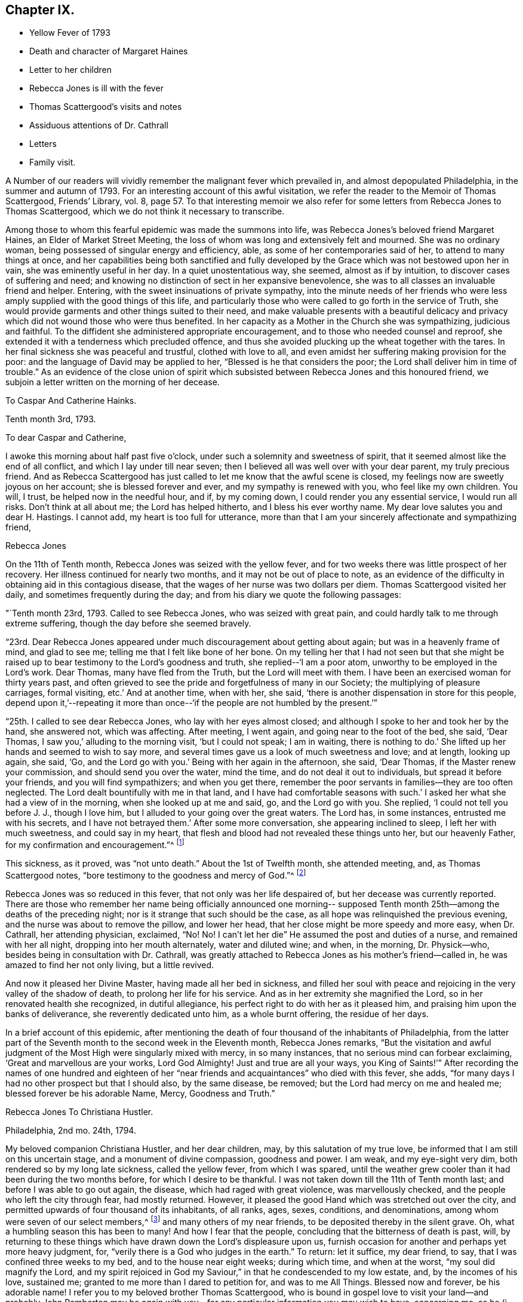 == Chapter IX.

[.chapter-synopsis]
* Yellow Fever of 1793
* Death and character of Margaret Haines
* Letter to her children
* Rebecca Jones is ill with the fever
* Thomas Scattergood`'s visits and notes
* Assiduous attentions of Dr. Cathrall
* Letters
* Family visit.

A Number of our readers will vividly remember the malignant fever which prevailed in,
and almost depopulated Philadelphia, in the summer and autumn of 1793.
For an interesting account of this awful visitation,
we refer the reader to the Memoir of Thomas Scattergood, Friends`' Library, vol.
8,
page 57. To that interesting memoir we also refer for
some letters from Rebecca Jones to Thomas Scattergood,
which we do not think it necessary to transcribe.

Among those to whom this fearful epidemic was made the summons into life,
was Rebecca Jones`'s beloved friend Margaret Haines, an Elder of Market Street Meeting,
the loss of whom was long and extensively felt and mourned.
She was no ordinary woman, being possessed of singular energy and efficiency, able,
as some of her contemporaries said of her, to attend to many things at once,
and her capabilities being both sanctified and fully developed
by the Grace which was not bestowed upon her in vain,
she was eminently useful in her day.
In a quiet unostentatious way, she seemed, almost as if by intuition,
to discover cases of suffering and need;
and knowing no distinction of sect in her expansive benevolence,
she was to all classes an invaluable friend and helper.
Entering, with the sweet insinuations of private sympathy,
into the minute needs of her friends who were less
amply supplied with the good things of this life,
and particularly those who were called to go forth in the service of Truth,
she would provide garments and other things suited to their need,
and make valuable presents with a beautiful delicacy and
privacy which did not wound those who were thus benefited.
In her capacity as a Mother in the Church she was sympathizing, judicious and faithful.
To the diffident she administered appropriate encouragement,
and to those who needed counsel and reproof,
she extended it with a tenderness which precluded offence,
and thus she avoided plucking up the wheat together with the tares.
In her final sickness she was peaceful and trustful, clothed with love to all,
and even amidst her suffering making provision for the poor:
and the language of David may be applied to her, "`Blessed is he that considers the poor;
the Lord shall deliver him in time of trouble.`"
As an evidence of the close union of spirit which subsisted
between Rebecca Jones and this honoured friend,
we subjoin a letter written on the morning of her decease.

[.embedded-content-document.letter]
--

[.letter-heading]
To Caspar And Catherine Hainks.

[.signed-section-context-open]
Tenth month 3rd, 1793.

[.salutation]
To dear Caspar and Catherine,

I awoke this morning about half past five o`'clock,
under such a solemnity and sweetness of spirit,
that it seemed almost like the end of all conflict,
and which I lay under till near seven;
then I believed all was well over with your dear parent, my truly precious friend.
And as Rebecca Scattergood has just called to let me know that the awful scene is closed,
my feelings now are sweetly joyous on her account; she is blessed forever and ever,
and my sympathy is renewed with you, who feel like my own children.
You will, I trust, be helped now in the needful hour, and if, by my coming down,
I could render you any essential service, I would run all risks.
Don`'t think at all about me; the Lord has helped hitherto,
and I bless his ever worthy name.
My dear love salutes you and dear H. Hastings.
I cannot add, my heart is too full for utterance,
more than that I am your sincerely affectionate and sympathizing friend,

[.signed-section-signature]
Rebecca Jones

--

On the 11th of Tenth month, Rebecca Jones was seized with the yellow fever,
and for two weeks there was little prospect of her recovery.
Her illness continued for nearly two months, and it may not be out of place to note,
as an evidence of the difficulty in obtaining aid in this contagious disease,
that the wages of her nurse was two dollars per diem.
Thomas Scattergood visited her daily, and sometimes frequently during the day;
and from his diary we quote the following passages:

"`Tenth month 23rd, 1793.
Called to see Rebecca Jones, who was seized with great pain,
and could hardly talk to me through extreme suffering,
though the day before she seemed bravely.

"`23rd. Dear Rebecca Jones appeared under much discouragement about getting about again;
but was in a heavenly frame of mind, and glad to see me;
telling me that I felt like bone of her bone.
On my telling her that I had not seen but that she might be
raised up to bear testimony to the Lord`'s goodness and truth,
she replied--'`I am a poor atom, unworthy to be employed in the Lord`'s work.
Dear Thomas, many have fled from the Truth, but the Lord will meet with them.
I have been an exercised woman for thirty years past,
and often grieved to see the pride and forgetfulness of many in our Society;
the multiplying of pleasure carriages, formal visiting, etc.`' And at another time,
when with her, she said, '`there is another dispensation in store for this people,
depend upon it,`'--repeating it more than once--'`if
the people are not humbled by the present.`'`"

"`25th. I called to see dear Rebecca Jones, who lay with her eyes almost closed;
and although I spoke to her and took her by the hand, she answered not,
which was affecting.
After meeting, I went again, and going near to the foot of the bed, she said,
'`Dear Thomas, I saw you,`' alluding to the morning visit, '`but I could not speak;
I am in waiting,
there is nothing to do.`' She lifted up her hands and seemed to wish to say more,
and several times gave us a look of much sweetness and love; and at length,
looking up again, she said, '`Go,
and the Lord go with you.`' Being with her again in the afternoon, she said,
'`Dear Thomas, if the Master renew your commission, and should send you over the water,
mind the time, and do not deal it out to individuals, but spread it before your friends,
and you will find sympathizers; and when you get there,
remember the poor servants in families--they are too often neglected.
The Lord dealt bountifully with me in that land,
and I have had comfortable seasons with such.`' I asked
her what she had a view of in the morning,
when she looked up at me and said, go, and the Lord go with you.
She replied, '`I could not tell you before J. J., though I love him,
but I alluded to your going over the great waters.
The Lord has, in some instances, entrusted me with his secrets,
and I have not betrayed them.`' After some more conversation,
she appearing inclined to sleep, I left her with much sweetness,
and could say in my heart, that flesh and blood had not revealed these things unto her,
but our heavenly Father, for my confirmation and encouragement.`"^
footnote:[This, as we are informed in the instructive biography of Thomas Scattergood,
was before he had disclosed his prospect to any one.]

This sickness, as it proved, was "`not unto death.`"
About the 1st of Twelfth month, she attended meeting, and, as Thomas Scattergood notes,
"`bore testimony to the goodness and mercy of God.`"^
footnote:[On page 61 of the Memoirs of Thomas Scattergood as
published in "`Friend`'s Library,`" may be seen a weighty
epistle addressed to him by Rebecca Jones bearing date 5th mo.
10th, 1794, with the endorsement--"`To be opened when at sea,
and recurred to in Great Britain and Ireland.`"]

Rebecca Jones was so reduced in this fever, that not only was her life despaired of,
but her decease was currently reported.
There are those who remember her name being officially announced one morning--
supposed Tenth month 25th--among the deaths of the preceding night;
nor is it strange that such should be the case,
as all hope was relinquished the previous evening,
and the nurse was about to remove the pillow, and lower her head,
that her close might be more speedy and more easy, when Dr. Cathrall,
her attending physician, exclaimed, "`No!
No! I can`'t let her die`" He assumed the post and duties of a nurse,
and remained with her all night, dropping into her mouth alternately,
water and diluted wine; and when, in the morning, Dr. Physick--who,
besides being in consultation with Dr. Cathrall,
was greatly attached to Rebecca Jones as his mother`'s friend--called in,
he was amazed to find her not only living, but a little revived.

And now it pleased her Divine Master, having made all her bed in sickness,
and filled her soul with peace and rejoicing in the very valley of the shadow of death,
to prolong her life for his service.
And as in her extremity she magnified the Lord,
so in her renovated health she recognized, in dutiful allegiance,
his perfect right to do with her as it pleased him,
and praising him upon the banks of deliverance, she reverently dedicated unto him,
as a whole burnt offering, the residue of her days.

In a brief account of this epidemic,
after mentioning the death of four thousand of the inhabitants of Philadelphia,
from the latter part of the Seventh month to the second week in the Eleventh month,
Rebecca Jones remarks,
"`But the visitation and awful judgment of the
Most High were singularly mixed with mercy,
in so many instances, that no serious mind can forbear exclaiming,
'`Great and marvellous are your works, Lord God Almighty!
Just and true are all your ways,
you King of Saints!`'`" After recording the names of one hundred and
eighteen of her "`near friends and acquaintances`" who died with this fever,
she adds, "`for many days I had no other prospect but that I should also,
by the same disease, be removed; but the Lord had mercy on me and healed me;
blessed forever be his adorable Name, Mercy, Goodness and Truth.`"

[.embedded-content-document.letter]
--

[.letter-heading]
Rebecca Jones To Christiana Hustler.

[.signed-section-context-open]
Philadelphia, 2nd mo. 24th, 1794.

My beloved companion Christiana Hustler, and her dear children, may,
by this salutation of my true love, be informed that I am still on this uncertain stage,
and a monument of divine compassion, goodness and power.
I am weak, and my eye-sight very dim, both rendered so by my long late sickness,
called the yellow fever, from which I was spared,
until the weather grew cooler than it had been during the two months before,
for which I desire to be thankful.
I was not taken down till the 11th of Tenth month last;
and before I was able to go out again, the disease, which had raged with great violence,
was marvellously checked, and the people who left the city through fear,
had mostly returned.
However, it pleased the good Hand which was stretched out over the city,
and permitted upwards of four thousand of its inhabitants, of all ranks, ages, sexes,
conditions, and denominations, among whom were seven of our select members,^
footnote:[Margaret Haines, Huson Longstreth, Daniel Offley, Samuel Lewis, Samuel Taylor,
Charles Williams, etc.
In addition to these, she notes the decease, in the fever of this year,
of the following select members, whose residence, we believe, was not in Philadelphia:
Thomas Lightfoot, Joseph Moore, Owen Jones.]
and many others of my near friends, to be deposited thereby in the silent grave.
Oh, what a humbling season this has been to many!
And how I fear that the people, concluding that the bitterness of death is past, will,
by returning to these things which have drawn down the Lord`'s displeasure upon us,
furnish occasion for another and perhaps yet more heavy judgment, for,
"`verily there is a God who judges in the earth.`"
To return: let it suffice, my dear friend, to say,
that I was confined three weeks to my bed, and to the house near eight weeks;
during which time, and when at the worst, "`my soul did magnify the Lord,
and my spirit rejoiced in God my Saviour,`" in that he condescended to my low estate,
and, by the incomes of his love, sustained me;
granted to me more than I dared to petition for, and was to me All Things.
Blessed now and forever, be his adorable name!
I refer you to my beloved brother Thomas Scattergood,
who is bound in gospel love to visit your land--and probably John Pemberton
may be again with you--for any particular information you may wish to have,
concerning me, as he (i. e. Thomas Scattergood) fearless of danger from infection,
was my frequent daily visitor, and was made near to my best life;
as also respecting the deplorable state of this
once joyous city during the late Visitation,
for I have no language whereby I can convey an adequate idea thereof.
And now, having been raised from the brink of the grave,
I am desirous to stand ready to answer all the requirings of my great Lord and Master,
who has a right to do as he pleases, by, with, through and upon me,
and to whom I desire to be enabled to offer the daily tribute of thanksgiving and praise,
which is his due alone, now and forever more.

Your letters per Deborah Darby, with others from your daughter Sarah and other friends,
arrived while I was confined to my bed, and my doctor, and those about me,
detained them many days, thinking me unfit to peruse them; but when I grew better,
they all proved cordially acceptable to my poor mind.
Present my dear fellow-labourers, now in your land, with my sincere love,
and bid them quit themselves like good soldiers: be strong, and stand fast in the faith.
He who has appointed to them this service, will not fail them nor forsake them.
Dear Job Scott is, I hear, happily gathered from further labour and pain.

My love to you, my dear friend, and to all your children, remains unabated.
I should have great joy in hearing that they
were all so listed under the heavenly banner,
as that, by their conduct,
they may evince this to be their resolution--Let others do as they may, as for us,
we will serve the Lord.

[.signed-section-closing]
Pray for, and pity your poor, weak and affectionate friend,

[.signed-section-signature]
Rebecca Jones

--

[.embedded-content-document.letter]
--

[.letter-heading]
To John Gurney Bevan.

[.signed-section-context-open]
Philadelphia, 2nd mo. 11th, 1794.

[.salutation]
Dear Friend John Gurney Bevan,

Your last acceptable letter remains unanswered,
but you have doubtless heard what a humbling season has in
infinite wisdom been dispensed to the inhabitants of this city,
and that upwards of four thousand have been through the prevalence of
a malignant fever deposited in the solemn "`house appointed for all
living,`"--that I expect you and other dear friends in your land,
in whose debt I am in the epistolary line, will excuse me.
I am however now disposed to let you know that as a monument
of Divine mercy and compassion I have been raised,
among many others, from the brink of the grave!
O, says my soul,
that it may be ascribed to the praise of the holy
Physician! for had not he condescended to interpose,
and by his power check the disorder, "`I had gone down to the grave also,
I should have beheld man no more, etc.`"
I pray that I may never lose the sustaining sense of his majesty as
well as of his mercy! both were at that time marvellously in my view,
and remain unspeakably so;
that I have no words whereby I can convey an adequate idea of
what has been my lot during the progress of the disease,
yes for many weeks before I was taken down,
and after I was brought upon the bed of languishing.
Let it therefore suffice to say, that with respect to myself,
all that I petitioned for and more than I dared to crave was graciously granted:
wherefore, and for the special blessing of a resigned and quiet mind,
I desire to be helped to live and walk humbly, gratefully,
and acceptably the few remaining days of my pilgrimage,
that when the solemn summons is indeed sealed,
I may be counted worthy of a resting place with the many near
friends who are happily gathered from all sickness,
sorrow and pain!
I wish as opportunity offers to let my dear friends who are labouring
among you know that I often think of them with affection.

I have just heard of the death of Job Scott, in Ireland, with small pox,
and so sweet a calm succeeded the tidings, that I exclaimed thus:
"`Doubtless he is taken in great wisdom and mercy,
and I have a lively hope he is gathered in peace.`"
Many of his friends here and in his own country, New England,
will be much afflicted with the account.
As I before desired you to impart this letter to
George and Sarah Dillwyn and Samuel Emlen,
I now add that my little handmaid, Mary Brooks,
died about one month before I was taken sick.
She lay but four days, and in that time slept much, and experienced but little pain.
The evening before she was seized, she desired me to explain to her the meaning of Abba,
Father! which when I had done she replied, that is what I thought,
but I wanted to know if I was right.
By her removal I have sustained a loss,
but I am resigned herein to a wise Providence who knew
best when to gather her innocent soul to himself.

I could stain a deal of paper with ink and tears, if my way opened so to do,
but as little is required at my hand in this way, I desire to close this,
and with submission to the will of my heavenly Father, who can repair all losses,
and sanctify all his dispensations to his poor creatures,
I pray to be helped to live without carefulness,
and no longer than I may be of some use in his Church, and among this people.

--

Her princely host and beloved friend, Joseph Gurney Bevan, writing to her from London,
Fourth month 30th, 1794,
thus tenderly and appropriately refers to the
visitation of the previous summer and autumn:

[.embedded-content-document.letter]
--

"`I am rather cautious of what I say respecting the
sickness which prevailed last fall in your city,
lest I should speak below the standard of those
minds who have been witnesses of the affliction,
and sharers in it; for in this case it may be eminently said,
'`feeling has no fellow.`' The soul has had an almost
unaccountable knowledge of its own bitterness;
and, for the mercy of preservation and support,
has found a joy with which the stranger cannot intermeddle.
I see no solid ground of comfort at such a time,
but the blessing you mention of a resigned and quiet mind, which,
although it cannot be commanded, is, nevertheless, sometimes afforded; and indeed,
from the very circumstance of being received as a gift,
becomes more precious and consoling than if it could be.`"

--

Rebecca Jones in writing, after receipt of J. O. B`'s letter,
to Mary Bevan thus refers to the above passage,
"`The remarks in Joseph`'s letter respecting the late sickness and mortality
in this city are such as might be expected from a sensible feeling mind.
They obtained the full consent of my heart,
and have afforded it both comfort and instruction.
Our friend Samuel Emlen and I have conversed about our friends at Plow Court,
and his account confirms the persuasion of my mind,
that the Shepherd of Israel is graciously near to you.
May He be eyed and followed, in all his leadings and directions,
with that submission which becomes the sheep of his pasture, the lambs of his fold.
I rejoice in believing that you are together stepping on in the path of holy
rectitude and increasing dedication to the service of Him who intends,
I verily think, to make you strong for his work, yes,
pillars in his house to go no more out.
I hear,`" she continues, "`that Joseph has quitted business.
Of this I am glad--perhaps it is in the desire I
feel for his increasing usefulness in the family,
and that he may fill up his station therein with that dignity
which can look down upon the world freed from its shackles,
as well as its snares.`"

An impression of duty to visit, in the love of the everlasting gospel,
the families composing the Northern District Monthly Meeting,
pressing weightily upon her mind,
it is thus referred to in a letter to Thomas Scattergood, Fifth month 10th,
1794--"`When you arrive on the British shores, remember me, and pray for me when you can,
for though I have been, through the Lord`'s ever adorable mercy, favoured to see for,
and feel with you, yet now, under the prospect of a family visit, I am ready to sink,
and very much doubt my ability to get through to the honour of my great and good Master,
being a much poorer creature every way than you have any idea of.`"

This concern was weightily spread before and united with, by her friends,
in a monthly meeting capacity, in the Third month, and a minute of Fifth month 27th,
referring to the service as having been entered upon and to the "`propriety
in enlarging the number of those who should be encouraged to afford her
their aid and company,`" thus concludes--"`It is therefore agreed,
to mention to women Friends, for this service, the name of Jane Snowdon,^
footnote:[This Friend was acknowledged as a minister by
Philadelphia Quarterly Meeting in the ensuing Eighth month,
during the course of this family visit.]
and that such of the overseers--both men and women--as
may find themselves at liberty therefor,
should be encouraged to attend thereto.
Such an addition appearing to be agreeable to Rebecca`'s prospect.`"
In a letter to a friend, she thus refers to this engagement--"`I have been favoured,
beyond all expectation,
to visit the families of our Monthly Meeting--about two hundred and fifty in number.
It was almost my summer`'s work,
as my bodily and mental powers were so reduced the autumn and winter previous,
that I went on very gradually; my friends being disposed, in great sympathy and patience,
to take my pace.
Now it is got through, my heart is solaced with the evidence of peace,
and centered in reverent acknowledgment to the great and good Shepherd,
who not only put forth, but went before,
and sustained through those unavoidable baptisms which attended from day to day.
To him be the praise of his own works--I am an unprofitable servant.`"
To another friend she says, respecting this visit, "`I was mercifully helped through it,
and though I began in a very enfeebled state of body, and little and low in mind,
and was obliged to stop in very wet and hot weather, yet our elders, etc.,
who gave up to accompany me, held out in the patience, and,
through the Lord`'s adorable goodness, I was enabled to get through,
to the peace of my own mind, with the sentence of an Unprofitable Servant.`"

[.embedded-content-document.letter]
--

[.letter-heading]
Rebecca Jones To Joseph Williams.

[.signed-section-context-open]
Philadelphia 6th mo., 1794.

[.salutation]
Dear Friend, Joseph Williams,

Nothing but the love and esteem I bear you and yours,
and the fear of being thought ungrateful,
could induce one in my present weak state--in
every sense--to set about writing at this time.
Of my late situation, you must have heard; also, how we, in this city, have been visited;
and this, I should have thought, would plead for my not having written to you lately;
but I find by a letter to James Pemberton,
that you are for "`exacting the uttermost farthing,`" so I will send what I have,
and you must forgive me the whole debt.

I hope, that by this time, my beloved brother, Thomas Scattergood,
is arrived on the British shore, and that dear John Pemberton will be there shortly,
as he embarked about the 27th of last month.
May they, with those before separated from us for the gospel`'s sake,
be helped every way to finish the work given them to do, and in the Master`'s time,
be restored to us, with the wages of unshaken peace.
I am, through the Lord`'s goodness, so far restored in my health,
as to be engaged in a family visit here, though I get on but slowly,
not daring to go out much in wet weather; yet trust I am in the way of my duty Godwards,
and pray that the few fleeting days that remain to me,
may be filled up with increasing dedication of heart to the service of Him, who has,
in so marvellous a manner, raised me from the brink of the grave,
and is now and forever worthy to be obeyed in all things.

We are in expectation of shortly seeing Deborah Darby and R. Young;
they are on the return from their journey southward,
where I hear they have laboured faithfully, and where, I have no doubt,
they have had a pretty full share of suffering, both of body and mind.
It is likely, from accounts received,
that dear Martha Routh is on her passage here with William Rotch and family;
but what port in America they intend for, I know not; New England likely,
for William Rotch, belongs there.

I wish you would learn to give without expecting returns from me;
that would be truly noble; and tell me how Robert Grubb, Mary Dudley, S. Shackleton,
and E. Pim come on--how Clonmell school flourishes, with other interesting accounts;
and whether Sarah Grubb`'s works are reprinted, with any addition or alteration thereof.

[.signed-section-closing]
Believe me to be unchangeably your assured friend and little sister in the Truth,

[.signed-section-signature]
Rebecca Jones

[.postscript]
====

N+++.+++ B. I omitted, in due place, to mention another ambassador, David Sands,
from the government of New York,
who has obtained certificates to make a religious visit to Friends in Europe.
He is a near friend of mine.
Surely, there is still a precious seed left in these lands,
or so many would not be constrained to visit you.
May their labours be more availing than those of some, who also have done their best.
And may you, my dear friend, be encouraged to hold fast,
and occupy with the precious gift, which you have received;
that so the Lord`'s work may prosper in your hand,
and your evening close with the sweet reward due to faithfulness.

====

--

The arrival of the Friends referred to in the above letter is thus noticed
in the Epistle to London from the Women`'s Y. M. of Philadelphia,
(1794,) the draft of which is in Rebecca Jones`'s handwriting.

"`We have had the acceptable company,
and partaken of the Gospel labours of our
endeared friends Deborah Darby and Rebecca Young,
in the several sittings of this meeting,
and are also bound to give thanks to the Father of mercies,
on hearing that our dear friends Samuel Emlen, John Wigham, Martha Routh, etc.,
are safely arrived at Boston in New England--so that the exclamation of the
Royal Psalmist is feelingly adopted by some of our minds,--"`How excellent
is your lovingkindness oh Lord!--therefore the children of men put their
trust under the shadow of your wings.`"
Unto whom we desire to render thanks, giving and praise, both now and forever.`"
